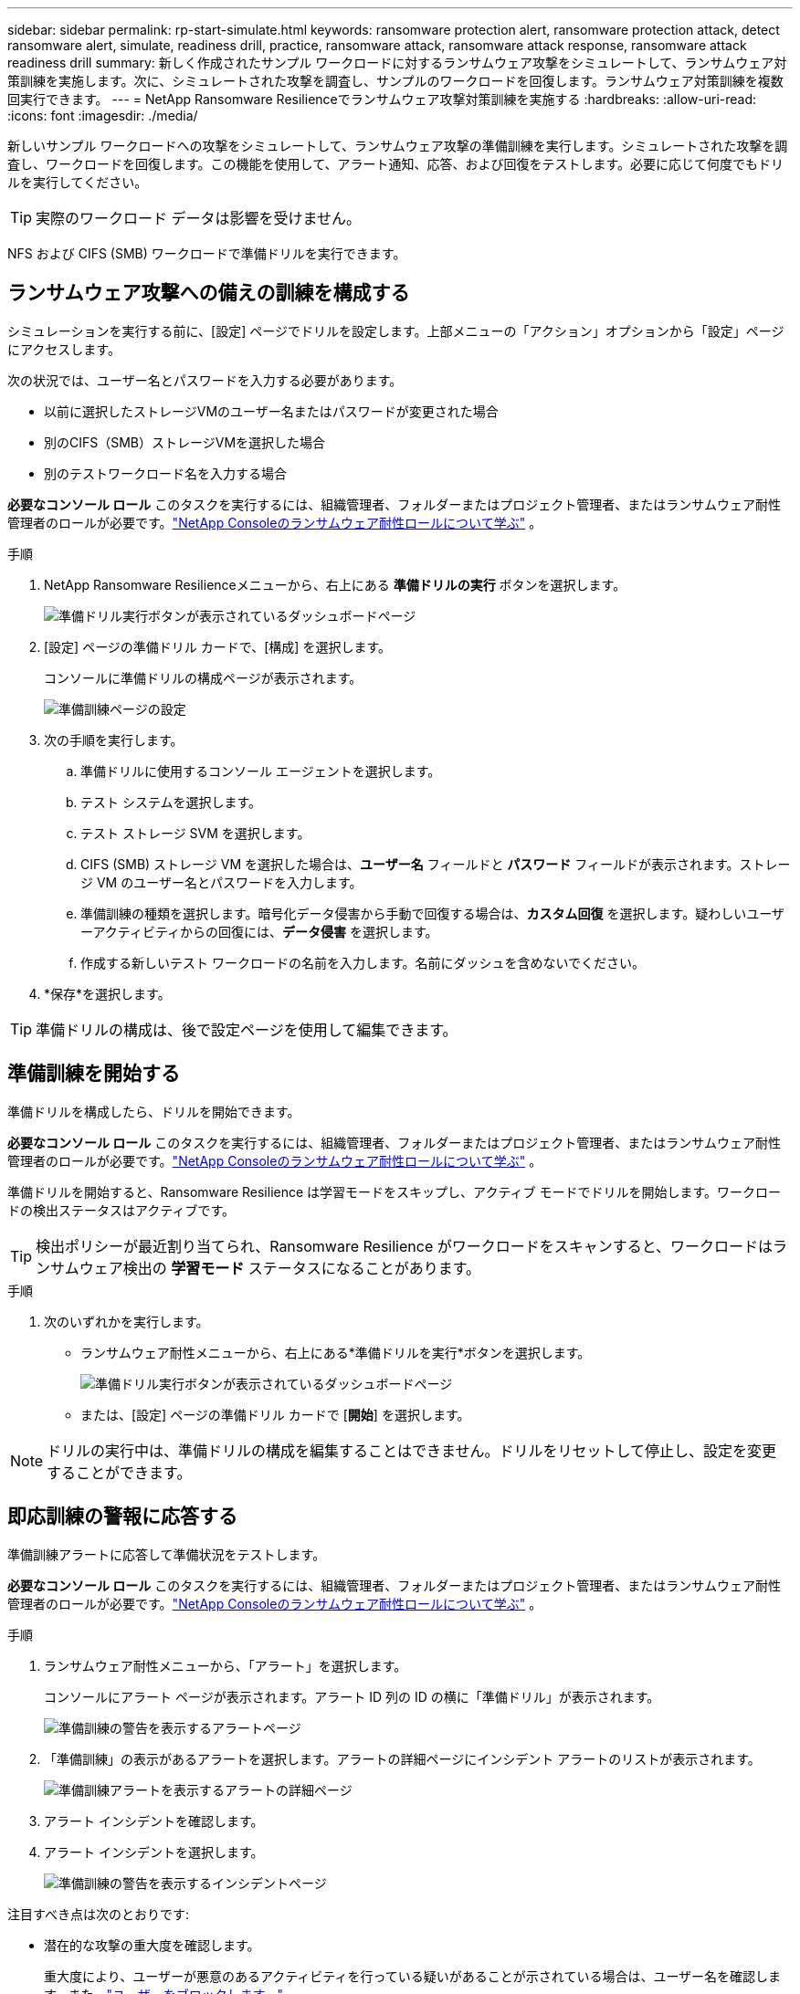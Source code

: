---
sidebar: sidebar 
permalink: rp-start-simulate.html 
keywords: ransomware protection alert, ransomware protection attack, detect ransomware alert, simulate, readiness drill, practice, ransomware attack, ransomware attack response, ransomware attack readiness drill 
summary: 新しく作成されたサンプル ワークロードに対するランサムウェア攻撃をシミュレートして、ランサムウェア対策訓練を実施します。次に、シミュレートされた攻撃を調査し、サンプルのワークロードを回復します。ランサムウェア対策訓練を複数回実行できます。 
---
= NetApp Ransomware Resilienceでランサムウェア攻撃対策訓練を実施する
:hardbreaks:
:allow-uri-read: 
:icons: font
:imagesdir: ./media/


[role="lead"]
新しいサンプル ワークロードへの攻撃をシミュレートして、ランサムウェア攻撃の準備訓練を実行します。シミュレートされた攻撃を調査し、ワークロードを回復します。この機能を使用して、アラート通知、応答、および回復をテストします。必要に応じて何度でもドリルを実行してください。


TIP: 実際のワークロード データは影響を受けません。

NFS および CIFS (SMB) ワークロードで準備ドリルを実行できます。



== ランサムウェア攻撃への備えの訓練を構成する

シミュレーションを実行する前に、[設定] ページでドリルを設定します。上部メニューの「アクション」オプションから「設定」ページにアクセスします。

次の状況では、ユーザー名とパスワードを入力する必要があります。

* 以前に選択したストレージVMのユーザー名またはパスワードが変更された場合
* 別のCIFS（SMB）ストレージVMを選択した場合
* 別のテストワークロード名を入力する場合


*必要なコンソール ロール* このタスクを実行するには、組織管理者、フォルダーまたはプロジェクト管理者、またはランサムウェア耐性管理者のロールが必要です。link:https://docs.netapp.com/us-en/console-setup-admin/reference-iam-ransomware-roles.html["NetApp Consoleのランサムウェア耐性ロールについて学ぶ"^] 。

.手順
. NetApp Ransomware Resilienceメニューから、右上にある *準備ドリルの実行* ボタンを選択します。
+
image:screen-dashboard.png["準備ドリル実行ボタンが表示されているダッシュボードページ"]

. [設定] ページの準備ドリル カードで、[構成] を選択します。
+
コンソールに準備ドリルの構成ページが表示されます。

+
image:screen-settings-alert-drill-configure.png["準備訓練ページの設定"]

. 次の手順を実行します。
+
.. 準備ドリルに使用するコンソール エージェントを選択します。
.. テスト システムを選択します。
.. テスト ストレージ SVM を選択します。
.. CIFS (SMB) ストレージ VM を選択した場合は、**ユーザー名** フィールドと **パスワード** フィールドが表示されます。ストレージ VM のユーザー名とパスワードを入力します。
.. 準備訓練の種類を選択します。暗号化データ侵害から手動で回復する場合は、**カスタム回復** を選択します。疑わしいユーザーアクティビティからの回復には、**データ侵害** を選択します。
.. 作成する新しいテスト ワークロードの名前を入力します。名前にダッシュを含めないでください。


. *保存*を選択します。



TIP: 準備ドリルの構成は、後で設定ページを使用して編集できます。



== 準備訓練を開始する

準備ドリルを構成したら、ドリルを開始できます。

*必要なコンソール ロール* このタスクを実行するには、組織管理者、フォルダーまたはプロジェクト管理者、またはランサムウェア耐性管理者のロールが必要です。link:https://docs.netapp.com/us-en/console-setup-admin/reference-iam-ransomware-roles.html["NetApp Consoleのランサムウェア耐性ロールについて学ぶ"^] 。

準備ドリルを開始すると、Ransomware Resilience は学習モードをスキップし、アクティブ モードでドリルを開始します。ワークロードの検出ステータスはアクティブです。


TIP: 検出ポリシーが最近割り当てられ、Ransomware Resilience がワークロードをスキャンすると、ワークロードはランサムウェア検出の *学習モード* ステータスになることがあります。

.手順
. 次のいずれかを実行します。
+
** ランサムウェア耐性メニューから、右上にある*準備ドリルを実行*ボタンを選択します。
+
image:screen-dashboard.png["準備ドリル実行ボタンが表示されているダッシュボードページ"]

** または、[設定] ページの準備ドリル カードで [*開始*] を選択します。





NOTE: ドリルの実行中は、準備ドリルの構成を編集することはできません。ドリルをリセットして停止し、設定を変更することができます。



== 即応訓練の警報に応答する

準備訓練アラートに応答して準備状況をテストします。

*必要なコンソール ロール* このタスクを実行するには、組織管理者、フォルダーまたはプロジェクト管理者、またはランサムウェア耐性管理者のロールが必要です。link:https://docs.netapp.com/us-en/console-setup-admin/reference-iam-ransomware-roles.html["NetApp Consoleのランサムウェア耐性ロールについて学ぶ"^] 。

.手順
. ランサムウェア耐性メニューから、「アラート」を選択します。
+
コンソールにアラート ページが表示されます。アラート ID 列の ID の横に「準備ドリル」が表示されます。

+
image:screen-alerts-readiness.png["準備訓練の警告を表示するアラートページ"]

. 「準備訓練」の表示があるアラートを選択します。アラートの詳細ページにインシデント アラートのリストが表示されます。
+
image:screen-alerts-readiness-details.png["準備訓練アラートを表示するアラートの詳細ページ"]

. アラート インシデントを確認します。
. アラート インシデントを選択します。
+
image:screen-alerts-readiness-incidents2.png["準備訓練の警告を表示するインシデントページ"]



注目すべき点は次のとおりです:

* 潜在的な攻撃の重大度を確認します。
+
重大度により、ユーザーが悪意のあるアクティビティを行っている疑いがあることが示されている場合は、ユーザー名を確認します。また、link:rp-use-alert.html#detect-malicious-activity-and-anomalous-user-behavior["ユーザーをブロックします。"]

* ファイルアクティビティと疑わしいプロセスを確認します。
+
** 受信した検出されたデータを予想されるデータと比較してみます。
** 検出されたファイルの作成率を予想される率と比較して確認します。
** 検出されたファイル名変更率を予想される率と比較してみます。
** 削除率を予想率と比較してみます。


* 影響を受けるファイルのリストを確認します。攻撃の原因となっている可能性のある拡張機能を確認します。
* 影響を受けるファイルとディレクトリの数を確認して、攻撃の影響と範囲を判断します。




== テストワークロードを復元する

準備ドリルアラートを確認した後、必要に応じてテストのワークロードを復元します。

*必要なコンソール ロール* このタスクを実行するには、組織管理者、フォルダーまたはプロジェクト管理者、またはランサムウェア耐性管理者のロールが必要です。link:https://docs.netapp.com/us-en/console-setup-admin/reference-iam-ransomware-roles.html["NetApp Consoleのランサムウェア耐性ロールについて学ぶ"^] 。

.手順
. アラートの詳細ページに戻ります。
. テスト ワークロードを復元する必要がある場合は、次の手順を実行します。
+
** *復元が必要としてマーク*を選択します。
** 確認内容を確認し、確認ボックスで「復元が必要としてマーク」を選択します。
+
*** ランサムウェア耐性メニューから、「回復」を選択します。
*** 復元する「準備ドリル」とマークされたテスト ワークロードを選択します。
*** *復元*を選択します。
*** 「復元」ページで、復元に関する情報を入力します。


** ソース スナップショットのコピーを選択します。
** 宛先ボリュームを選択します。


. 復元のレビューページで、[*復元*] を選択します。
+
コンソールの [回復] ページに、準備ドリル復元のステータスが「進行中」として表示されます。

+
復元が完了すると、コンソールはワークロードのステータスを「復元済み」に変更します。

. 復元されたワークロードを確認します。



TIP: 復元プロセスの詳細については、link:rp-use-recover.html["ランサムウェア攻撃からの回復（インシデントが中和された後）"] 。



== 準備訓練後にアラートのステータスを変更する

準備ドリルアラートを確認し、ワークロードを復元した後、必要に応じてアラートのステータスを変更します。

*コンソールの役割が必要です* 組織管理者、フォルダーまたはプロジェクト管理者、またはランサムウェア耐性管理者。 https://docs.netapp.com/us-en/console-setup-admin/reference-iam-predefined-roles.html["すべてのサービスのコンソールアクセスロールについて学習します"^] 。

.手順
. アラートの詳細ページに戻ります。
. アラートをもう一度選択します。
. *ステータスの編集* を選択してステータスを指定し、次のいずれかのステータスに変更します。
+
** 却下: アクティビティがランサムウェア攻撃ではないと疑われる場合は、ステータスを「却下」に変更します。
+

IMPORTANT: 攻撃を却下した後は、元に戻すことはできません。ワークロードを破棄すると、潜在的なランサムウェア攻撃に応じて自動的に作成されたすべてのスナップショット コピーが完全に削除されます。アラートを無視すると、準備訓練は完了したとみなされます。

** 解決済み: インシデントは軽減されました。






== 即応訓練に関する報告書を確認する

準備訓練が完了したら、訓練に関するレポートを確認して保存することをお勧めします。

*必要なコンソール ロール* このタスクを実行するには、組織管理者、フォルダーまたはプロジェクト管理者、ランサムウェア レジリエンス管理者、またはランサムウェア レジリエンス ビューアーのロールが必要です。link:https://docs.netapp.com/us-en/console-setup-admin/reference-iam-ransomware-roles.html["NetApp Consoleのランサムウェア耐性ロールについて学ぶ"^] 。

.手順
. ランサムウェア耐性メニューから、*レポート*を選択します。
+
image:screen-reports.png["準備訓練レポートを表示するレポートページ"]

. 準備ドリルレポートをダウンロードするには、[*準備ドリル*] と [*ダウンロード*] を選択します。

